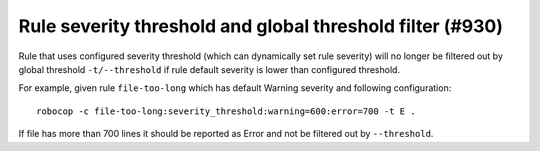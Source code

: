 Rule severity threshold and global threshold filter (#930)
-----------------------------------------------------------

Rule that uses configured severity threshold (which can dynamically set rule severity) will no longer be filtered out
by global threshold ``-t/--threshold`` if rule default severity is lower than configured threshold.

For example, given rule ``file-too-long`` which has default Warning severity and following configuration::

    robocop -c file-too-long:severity_threshold:warning=600:error=700 -t E .

If file has more than 700 lines it should be reported as Error and not be filtered out by ``--threshold``.
